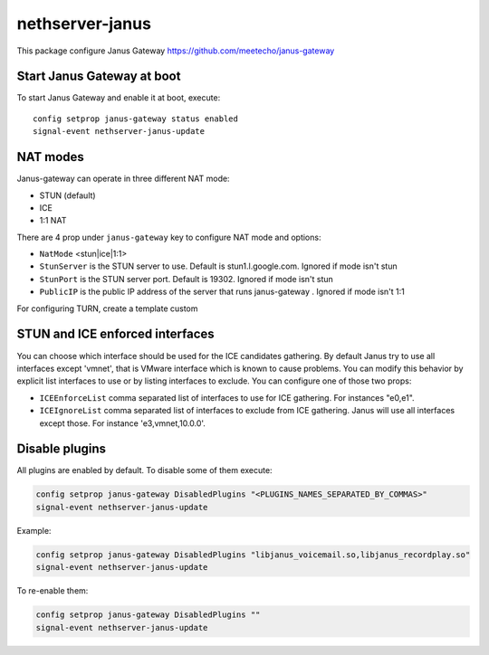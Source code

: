 ==================
nethserver-janus
==================

This package configure Janus Gateway https://github.com/meetecho/janus-gateway

Start Janus Gateway at boot
===========================

To start Janus Gateway and enable it at boot, execute: ::

  config setprop janus-gateway status enabled
  signal-event nethserver-janus-update


NAT modes
=========

Janus-gateway can operate in three different NAT mode:

- STUN (default)

- ICE

- 1:1 NAT

There are 4 prop under ``janus-gateway`` key to configure NAT mode and options:

- ``NatMode``  <stun|ice|1:1>

- ``StunServer`` is the STUN server to use. Default is stun1.l.google.com. Ignored if mode isn't stun

- ``StunPort`` is the STUN server port. Default is 19302. Ignored if mode isn't stun

- ``PublicIP`` is the public IP address of the server that runs janus-gateway . Ignored if mode isn't 1:1

For configuring TURN, create a template custom

STUN and ICE enforced interfaces
================================

You can choose which interface should be used for the ICE candidates gathering. By default Janus try to use all interfaces except 'vmnet', that is VMware interface which is known to cause problems. You can modify this behavior by explicit list interfaces to use or by listing interfaces to exclude. You can configure one of those two props:

- ``ICEEnforceList`` comma separated list of interfaces to use for ICE gathering. For instances "e0,e1".

- ``ICEIgnoreList`` comma separated list of interfaces to exclude from ICE gathering. Janus will use all interfaces except those. For instance 'e3,vmnet,10.0.0'.

Disable plugins
===============

All plugins are enabled by default. To disable some of them execute:

.. code:: bash

  config setprop janus-gateway DisabledPlugins "<PLUGINS_NAMES_SEPARATED_BY_COMMAS>"
  signal-event nethserver-janus-update
  
Example:

.. code:: bash

  config setprop janus-gateway DisabledPlugins "libjanus_voicemail.so,libjanus_recordplay.so"
  signal-event nethserver-janus-update
  
To re-enable them:

.. code:: bash

  config setprop janus-gateway DisabledPlugins ""
  signal-event nethserver-janus-update
